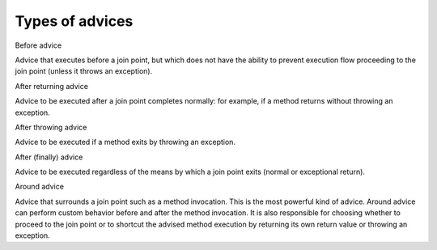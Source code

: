 .. index::
   single: Types of advices

Types of advices
================

Before advice

Advice that executes before a join point, but which does not have the ability to prevent execution flow proceeding to
the join point (unless it throws an exception).

After returning advice

Advice to be executed after a join point completes normally: for example, if a method returns without throwing an
exception.

After throwing advice

Advice to be executed if a method exits by throwing an exception.

After (finally) advice

Advice to be executed regardless of the means by which a join point exits (normal or exceptional return).

Around advice

Advice that surrounds a join point such as a method invocation. This is the most powerful kind of advice.
Around advice can perform custom behavior before and after the method invocation. It is also responsible for choosing
whether to proceed to the join point or to shortcut the advised method execution by returning its own return value or
throwing an exception.